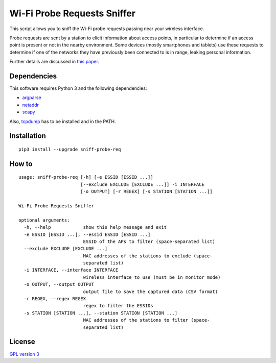============================
Wi-Fi Probe Requests Sniffer
============================

|Known Vulnerabilities|

This script allows you to sniff the Wi-Fi probe requests passing near
your wireless interface.

Probe requests are sent by a station to elicit information about access
points, in particular to determine if an access point is present or not
in the nearby environment. Some devices (mostly smartphones and tablets)
use these requests to determine if one of the networks they have
previously been connected to is in range, leaking personal information.

Further details are discussed in `this
paper <https://brambonne.com/docs/bonne14sasquatch.pdf>`__.

Dependencies
============

This software requires Python 3 and the following dependencies:

-  `argparse <https://pypi.python.org/pypi/argparse>`__
-  `netaddr <https://pypi.python.org/pypi/netaddr>`__
-  `scapy <https://github.com/phaethon/scapy>`__

Also, `tcpdump <http://www.tcpdump.org/>`__ has to be installed and in the PATH.

Installation
============

::

    pip3 install --upgrade sniff-probe-req

How to
======

::

    usage: sniff-probe-req [-h] [-e ESSID [ESSID ...]]
                           [--exclude EXCLUDE [EXCLUDE ...]] -i INTERFACE
                           [-o OUTPUT] [-r REGEX] [-s STATION [STATION ...]]

    Wi-Fi Probe Requests Sniffer

    optional arguments:
      -h, --help            show this help message and exit
      -e ESSID [ESSID ...], --essid ESSID [ESSID ...]
                            ESSID of the APs to filter (space-separated list)
      --exclude EXCLUDE [EXCLUDE ...]
                            MAC addresses of the stations to exclude (space-
                            separated list)
      -i INTERFACE, --interface INTERFACE
                            wireless interface to use (must be in monitor mode)
      -o OUTPUT, --output OUTPUT
                            output file to save the captured data (CSV format)
      -r REGEX, --regex REGEX
                            regex to filter the ESSIDs
      -s STATION [STATION ...], --station STATION [STATION ...]
                            MAC addresses of the stations to filter (space-
                            separated list)

License
=======

`GPL version 3 <https://www.gnu.org/licenses/gpl.txt>`__

.. |Known Vulnerabilities| image:: https://snyk.io/test/github/SkypLabs/sniff-probe-req/badge.svg
   :target: https://snyk.io/test/github/SkypLabs/sniff-probe-req/badge.svg
